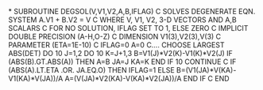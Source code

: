 *
      SUBROUTINE DEGSOL(V,V1,V2,A,B,IFLAG)
C     SOLVES DEGENERATE EQN. SYSTEM  A.V1 + B.V2 = V
C     WHERE V, V1, V2, 3-D VECTORS AND A,B SCALARS
C     FOR NO SOLUTION, IFLAG SET TO 1, ELSE ZERO
C
      IMPLICIT DOUBLE PRECISION (A-H,O-Z)
C
      DIMENSION V1(3),V2(3),V(3)
C
      PARAMETER (ETA=1E-10)
C
      IFLAG=0
      A=0
C.... CHOOSE LARGEST ABS(DET)
      DO 10 J=1,2
        DO 10 K=J+1,3
          B=V1(J)*V2(K)-V1(K)*V2(J)
          IF (ABS(B).GT.ABS(A)) THEN
            A=B
            JA=J
            KA=K
          END IF
10    CONTINUE
C
      IF (ABS(A).LT.ETA .OR. JA.EQ.O) THEN
            IFLAG=1
      ELSE
            B=(V1(JA)*V(KA)-V1(KA)*V(JA))/A
            A=(V(JA)*V2(KA)-V(KA)*V2(JA))/A
      END IF
C
      END
